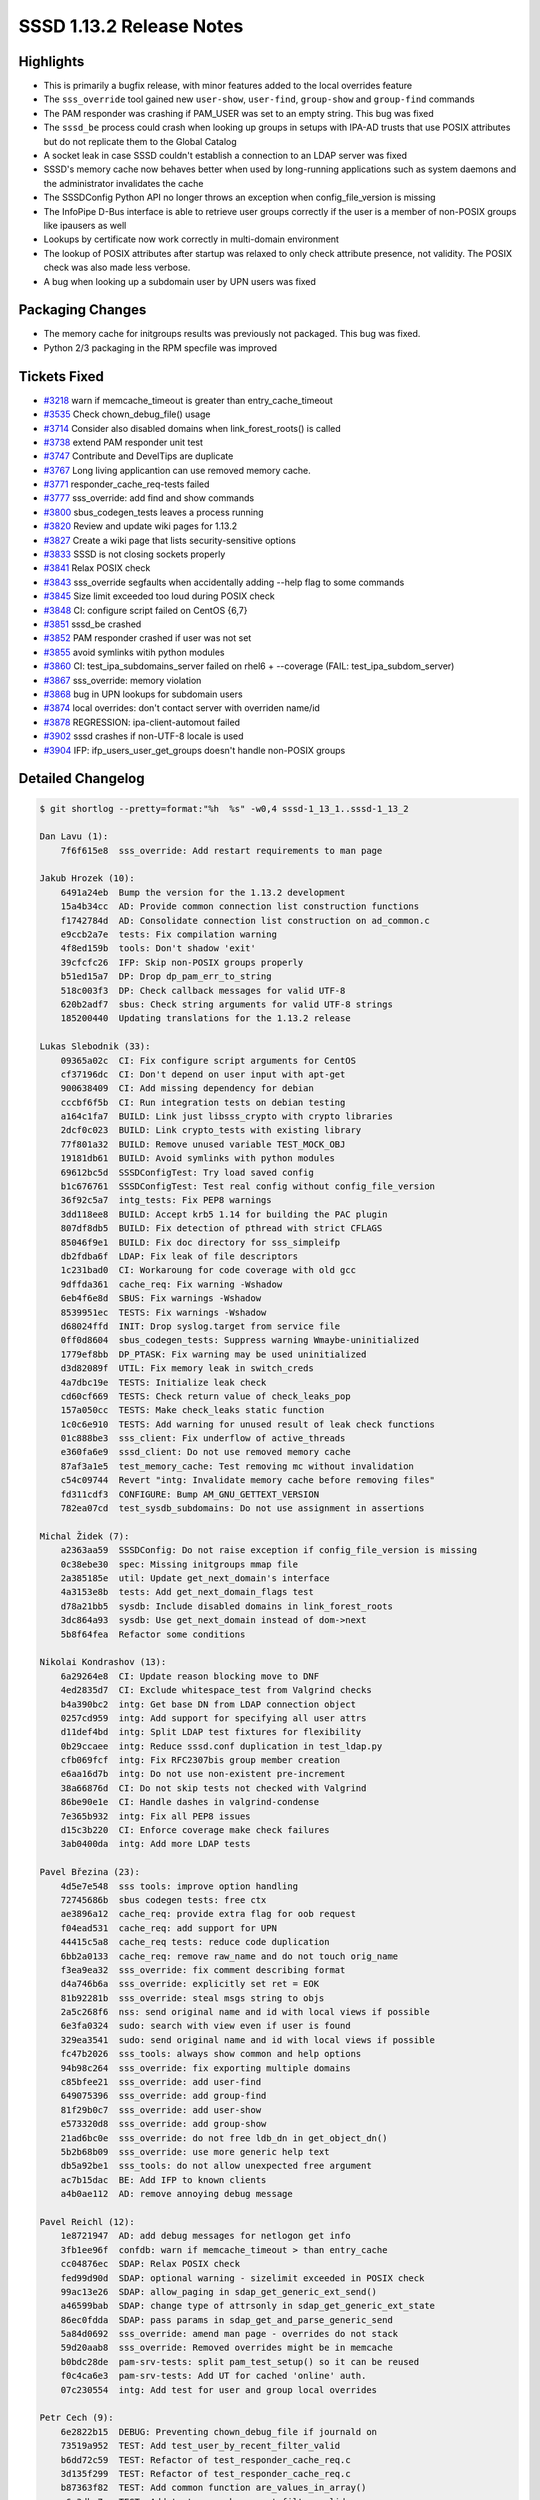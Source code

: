 SSSD 1.13.2 Release Notes
=========================

Highlights
----------

-  This is primarily a bugfix release, with minor features added to the local overrides feature
-  The ``sss_override`` tool gained new ``user-show``, ``user-find``, ``group-show`` and ``group-find`` commands
-  The PAM responder was crashing if PAM_USER was set to an empty string. This bug was fixed
-  The ``sssd_be`` process could crash when looking up groups in setups with IPA-AD trusts that use POSIX attributes but do not replicate them to the Global Catalog
-  A socket leak in case SSSD couldn't establish a connection to an LDAP server was fixed
-  SSSD's memory cache now behaves better when used by long-running applications such as system daemons and the administrator invalidates the cache
-  The SSSDConfig Python API no longer throws an exception when config_file_version is missing
-  The InfoPipe D-Bus interface is able to retrieve user groups correctly if the user is a member of non-POSIX groups like ipausers as well
-  Lookups by certificate now work correctly in multi-domain environment
-  The lookup of POSIX attributes after startup was relaxed to only check attribute presence, not validity. The POSIX check was also made less verbose.
-  A bug when looking up a subdomain user by UPN users was fixed

Packaging Changes
-----------------

-  The memory cache for initgroups results was previously not packaged. This bug was fixed.
-  Python 2/3 packaging in the RPM specfile was improved

Tickets Fixed
-------------

-  `#3218 <https://github.com/SSSD/sssd/issues/3218>`_ warn if memcache_timeout is greater than entry_cache_timeout
-  `#3535 <https://github.com/SSSD/sssd/issues/3535>`_ Check chown_debug_file() usage
-  `#3714 <https://github.com/SSSD/sssd/issues/3714>`_ Consider also disabled domains when link_forest_roots() is called
-  `#3738 <https://github.com/SSSD/sssd/issues/3738>`_ extend PAM responder unit test
-  `#3747 <https://github.com/SSSD/sssd/issues/3747>`_ Contribute and DevelTips are duplicate
-  `#3767 <https://github.com/SSSD/sssd/issues/3767>`_ Long living applicantion can use removed memory cache.
-  `#3771 <https://github.com/SSSD/sssd/issues/3771>`_ responder_cache_req-tests failed
-  `#3777 <https://github.com/SSSD/sssd/issues/3777>`_ sss_override: add find and show commands
-  `#3800 <https://github.com/SSSD/sssd/issues/3800>`_ sbus_codegen_tests leaves a process running
-  `#3820 <https://github.com/SSSD/sssd/issues/3820>`_ Review and update wiki pages for 1.13.2
-  `#3827 <https://github.com/SSSD/sssd/issues/3827>`_ Create a wiki page that lists security-sensitive options
-  `#3833 <https://github.com/SSSD/sssd/issues/3833>`_ SSSD is not closing sockets properly
-  `#3841 <https://github.com/SSSD/sssd/issues/3841>`_ Relax POSIX check
-  `#3843 <https://github.com/SSSD/sssd/issues/3843>`_ sss_override segfaults when accidentally adding --help flag to some commands
-  `#3845 <https://github.com/SSSD/sssd/issues/3845>`_ Size limit exceeded too loud during POSIX check
-  `#3848 <https://github.com/SSSD/sssd/issues/3848>`_ CI: configure script failed on CentOS {6,7}
-  `#3851 <https://github.com/SSSD/sssd/issues/3851>`_ sssd_be crashed
-  `#3852 <https://github.com/SSSD/sssd/issues/3852>`_ PAM responder crashed if user was not set
-  `#3855 <https://github.com/SSSD/sssd/issues/3855>`_ avoid symlinks witih python modules
-  `#3860 <https://github.com/SSSD/sssd/issues/3860>`_ CI: test_ipa_subdomains_server failed on rhel6 + --coverage (FAIL: test_ipa_subdom_server)
-  `#3867 <https://github.com/SSSD/sssd/issues/3867>`_ sss_override: memory violation
-  `#3868 <https://github.com/SSSD/sssd/issues/3868>`_ bug in UPN lookups for subdomain users
-  `#3874 <https://github.com/SSSD/sssd/issues/3874>`_ local overrides: don't contact server with overriden name/id
-  `#3878 <https://github.com/SSSD/sssd/issues/3878>`_ REGRESSION: ipa-client-automout failed
-  `#3902 <https://github.com/SSSD/sssd/issues/3902>`_ sssd crashes if non-UTF-8 locale is used
-  `#3904 <https://github.com/SSSD/sssd/issues/3904>`_ IFP: ifp_users_user_get_groups doesn't handle non-POSIX groups


Detailed Changelog
------------------

.. code-block:: release-notes-shortlog

    $ git shortlog --pretty=format:"%h  %s" -w0,4 sssd-1_13_1..sssd-1_13_2

    Dan Lavu (1):
        7f6f615e8  sss_override: Add restart requirements to man page

    Jakub Hrozek (10):
        6491a24eb  Bump the version for the 1.13.2 development
        15a4b34cc  AD: Provide common connection list construction functions
        f1742784d  AD: Consolidate connection list construction on ad_common.c
        e9ccb2a7e  tests: Fix compilation warning
        4f8ed159b  tools: Don't shadow 'exit'
        39cfcfc26  IFP: Skip non-POSIX groups properly
        b51ed15a7  DP: Drop dp_pam_err_to_string
        518c003f3  DP: Check callback messages for valid UTF-8
        620b2adf7  sbus: Check string arguments for valid UTF-8 strings
        185200440  Updating translations for the 1.13.2 release

    Lukas Slebodnik (33):
        09365a02c  CI: Fix configure script arguments for CentOS
        cf37196dc  CI: Don't depend on user input with apt-get
        900638409  CI: Add missing dependency for debian
        cccbf6f5b  CI: Run integration tests on debian testing
        a164c1fa7  BUILD: Link just libsss_crypto with crypto libraries
        2dcf0c023  BUILD: Link crypto_tests with existing library
        77f801a32  BUILD: Remove unused variable TEST_MOCK_OBJ
        19181db61  BUILD: Avoid symlinks with python modules
        69612bc5d  SSSDConfigTest: Try load saved config
        b1c676761  SSSDConfigTest: Test real config without config_file_version
        36f92c5a7  intg_tests: Fix PEP8 warnings
        3dd118ee8  BUILD: Accept krb5 1.14 for building the PAC plugin
        807df8db5  BUILD: Fix detection of pthread with strict CFLAGS
        85046f9e1  BUILD: Fix doc directory for sss_simpleifp
        db2fdba6f  LDAP: Fix leak of file descriptors
        1c231bad0  CI: Workaroung for code coverage with old gcc
        9dffda361  cache_req: Fix warning -Wshadow
        6eb4f6e8d  SBUS: Fix warnings -Wshadow
        8539951ec  TESTS: Fix warnings -Wshadow
        d68024ffd  INIT: Drop syslog.target from service file
        0ff0d8604  sbus_codegen_tests: Suppress warning Wmaybe-uninitialized
        1779ef8bb  DP_PTASK: Fix warning may be used uninitialized
        d3d82089f  UTIL: Fix memory leak in switch_creds
        4a7dbc19e  TESTS: Initialize leak check
        cd60cf669  TESTS: Check return value of check_leaks_pop
        157a050cc  TESTS: Make check_leaks static function
        1c0c6e910  TESTS: Add warning for unused result of leak check functions
        01c888be3  sss_client: Fix underflow of active_threads
        e360fa6e9  sssd_client: Do not use removed memory cache
        87af3a1e5  test_memory_cache: Test removing mc without invalidation
        c54c09744  Revert "intg: Invalidate memory cache before removing files"
        fd311cdf3  CONFIGURE: Bump AM_GNU_GETTEXT_VERSION
        782ea07cd  test_sysdb_subdomains: Do not use assignment in assertions

    Michal Židek (7):
        a2363aa59  SSSDConfig: Do not raise exception if config_file_version is missing
        0c38ebe30  spec: Missing initgroups mmap file
        2a385185e  util: Update get_next_domain's interface
        4a3153e8b  tests: Add get_next_domain_flags test
        d78a21bb5  sysdb: Include disabled domains in link_forest_roots
        3dc864a93  sysdb: Use get_next_domain instead of dom->next
        5b8f64fea  Refactor some conditions

    Nikolai Kondrashov (13):
        6a29264e8  CI: Update reason blocking move to DNF
        4ed2835d7  CI: Exclude whitespace_test from Valgrind checks
        b4a390bc2  intg: Get base DN from LDAP connection object
        0257cd959  intg: Add support for specifying all user attrs
        d11def4bd  intg: Split LDAP test fixtures for flexibility
        0b29ccaee  intg: Reduce sssd.conf duplication in test_ldap.py
        cfb069fcf  intg: Fix RFC2307bis group member creation
        e6aa16d7b  intg: Do not use non-existent pre-increment
        38a66876d  CI: Do not skip tests not checked with Valgrind
        86be90e1e  CI: Handle dashes in valgrind-condense
        7e365b932  intg: Fix all PEP8 issues
        d15c3b220  CI: Enforce coverage make check failures
        3ab0400da  intg: Add more LDAP tests

    Pavel Březina (23):
        4d5e7e548  sss tools: improve option handling
        72745686b  sbus codegen tests: free ctx
        ae3896a12  cache_req: provide extra flag for oob request
        f04ead531  cache_req: add support for UPN
        44415c5a8  cache_req tests: reduce code duplication
        6bb2a0133  cache_req: remove raw_name and do not touch orig_name
        f3ea9ea32  sss_override: fix comment describing format
        d4a746b6a  sss_override: explicitly set ret = EOK
        81b92281b  sss_override: steal msgs string to objs
        2a5c268f6  nss: send original name and id with local views if possible
        6e3fa0324  sudo: search with view even if user is found
        329ea3541  sudo: send original name and id with local views if possible
        fc47b2026  sss_tools: always show common and help options
        94b98c264  sss_override: fix exporting multiple domains
        c85bfee21  sss_override: add user-find
        649075396  sss_override: add group-find
        81f29b0c7  sss_override: add user-show
        e573320d8  sss_override: add group-show
        21ad6bc0e  sss_override: do not free ldb_dn in get_object_dn()
        5b2b68b09  sss_override: use more generic help text
        db5a92be1  sss_tools: do not allow unexpected free argument
        ac7b15dac  BE: Add IFP to known clients
        a4b0ae112  AD: remove annoying debug message

    Pavel Reichl (12):
        1e8721947  AD: add debug messages for netlogon get info
        3fb1ee96f  confdb: warn if memcache_timeout > than entry_cache
        cc04876ec  SDAP: Relax POSIX check
        fed99d90d  SDAP: optional warning - sizelimit exceeded in POSIX check
        99ac13e26  SDAP: allow_paging in sdap_get_generic_ext_send()
        a46599bab  SDAP: change type of attrsonly in sdap_get_generic_ext_state
        86ec0fdda  SDAP: pass params in sdap_get_and_parse_generic_send
        5a84d0692  sss_override: amend man page - overrides do not stack
        59d20aab8  sss_override: Removed overrides might be in memcache
        b0bdc28de  pam-srv-tests: split pam_test_setup() so it can be reused
        f0c4ca6e3  pam-srv-tests: Add UT for cached 'online' auth.
        07c230554  intg: Add test for user and group local overrides

    Petr Cech (9):
        6e2822b15  DEBUG: Preventing chown_debug_file if journald on
        73519a952  TEST: Add test_user_by_recent_filter_valid
        b6dd72c59  TEST: Refactor of test_responder_cache_req.c
        3d135f299  TEST: Refactor of test_responder_cache_req.c
        b87363f82  TEST: Add common function are_values_in_array()
        a6c3dba7e  TEST: Add test_users_by_recent_filter_valid
        56c7cb868  TEST: Add test_group_by_recent_filter_valid
        f4c7c9268  TEST: Refactor of test_responder_cache_req.c
        87a8f263e  TEST: Add test_groups_by_recent_filter_valid

    Stephen Gallagher (2):
        51ee1fb07  LDAP: Inform about small range size
        6f6622cfe  Monitor: Show service pings at debug level 8

    Sumit Bose (5):
        ba9d5c045  PAM: only allow missing user name for certificate authentication
        055248cf2  fix ldb_search usage
        f2c3994c6  fix upn cache_req for sub-domain users
        b1b0abe62  nss: fix UPN lookups for sub-domain users
        ad259029b  cache_req: check all domains for lookups by certificate
